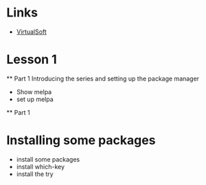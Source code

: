 #+STARTUP: showall hidestars

* Links
  - [[https://virtual-soft.com][VirtualSoft]]

* Lesson 1
  ** Part 1
  Introducing the series and setting up the package manager
  - Show melpa
  - set up melpa
  ** Part 1
* Installing some packages
   - install some packages
   - install which-key
   - install the try

      
